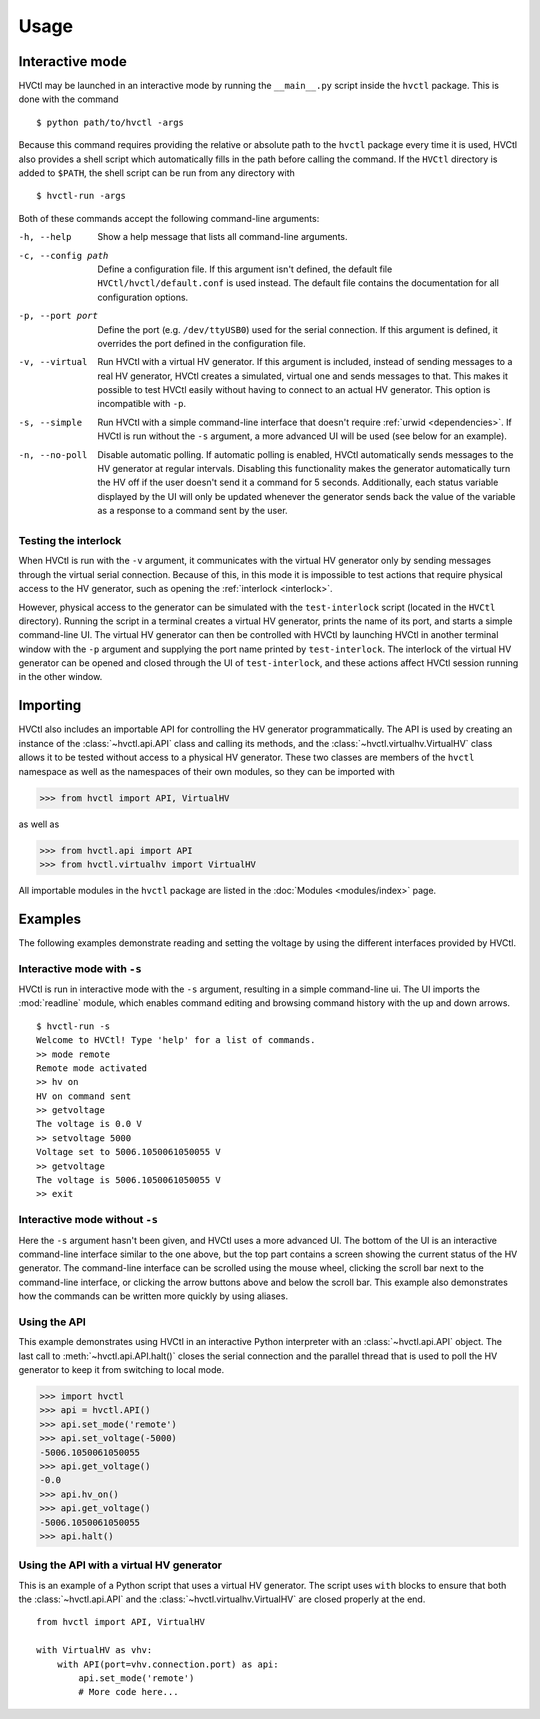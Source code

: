 Usage
=====

Interactive mode
----------------

HVCtl may be launched in an interactive mode by running the ``__main__.py`` script inside the ``hvctl`` package.
This is done with the command

::

    $ python path/to/hvctl -args
    
Because this command requires providing the relative or absolute path to the ``hvctl`` package every time it is used, 
HVCtl also provides a shell script which automatically fills in the path before calling the command.
If the ``HVCtl`` directory is added to ``$PATH``, the shell script can be run from any directory with

::

    $ hvctl-run -args 

Both of these commands accept the following command-line arguments:

-h, --help          Show a help message that lists all command-line arguments.

-c, --config path   Define a configuration file. If this argument isn't defined, the default file ``HVCtl/hvctl/default.conf`` is used instead.
                    The default file contains the documentation for all configuration options.

-p, --port port     Define the port (e.g. ``/dev/ttyUSB0``) used for the serial connection.
                    If this argument is defined, it overrides the port defined in the configuration file.

-v, --virtual       Run HVCtl with a virtual HV generator. 
                    If this argument is included, instead of sending messages to a real HV generator, HVCtl creates a simulated, virtual one and sends messages to that.
                    This makes it possible to test HVCtl easily without having to connect to an actual HV generator.     
                    This option is incompatible with ``-p``.

-s, --simple        Run HVCtl with a simple command-line interface that doesn't require :ref:`urwid <dependencies>`.
                    If HVCtl is run without the ``-s`` argument, a more advanced UI will be used (see below for  an example).

-n, --no-poll       Disable automatic polling. If automatic polling is enabled, HVCtl automatically sends messages to the HV generator at regular intervals.
                    Disabling this functionality makes the generator automatically turn the HV off if the user doesn't send it a command for 5 seconds.
                    Additionally, each status variable displayed by the UI will only be updated whenever the generator sends back the value of the variable as a response to a command sent by the user.  


Testing the interlock
.....................

When HVCtl is run with the ``-v`` argument, it communicates with the virtual HV generator only by sending messages through the virtual serial connection.
Because of this, in this mode it is impossible to test actions that require physical access to the HV generator, such as opening the :ref:`interlock <interlock>`.

.. Using :ref:`interlock` would be rendered as 'Bit 3: interlock'.

However, physical access to the generator can be simulated with the ``test-interlock`` script (located in the ``HVCtl`` directory).
Running the script in a terminal creates a virtual HV generator, prints the name of its port, and starts a simple command-line UI.
The virtual HV generator can then be controlled with HVCtl by launching HVCtl in another terminal window with the ``-p`` argument and supplying the port name printed by ``test-interlock``.
The interlock of the virtual HV generator can be opened and closed through the UI of ``test-interlock``, and these actions affect HVCtl session running in the other window.


Importing
---------

HVCtl also includes an importable API for controlling the HV generator programmatically. 
The API is used by creating an instance of the :class:`~hvctl.api.API` class and calling its methods, 
and the :class:`~hvctl.virtualhv.VirtualHV` class allows it to be tested without access to a physical HV generator.
These two classes are members of the ``hvctl`` namespace as well as the namespaces of their own modules, 
so they can be imported with 

>>> from hvctl import API, VirtualHV

as well as

>>> from hvctl.api import API
>>> from hvctl.virtualhv import VirtualHV

All importable modules in the ``hvctl`` package are listed in the :doc:`Modules <modules/index>` page. 


Examples
--------

The following examples demonstrate reading and setting the voltage by using the different interfaces provided by HVCtl.


Interactive mode with ``-s``
............................

HVCtl is run in interactive mode with the ``-s`` argument, resulting in a simple command-line ui.
The UI imports the :mod:`readline` module, which enables command editing and browsing command history with the up and down arrows.

::

    $ hvctl-run -s
    Welcome to HVCtl! Type 'help' for a list of commands.
    >> mode remote
    Remote mode activated
    >> hv on
    HV on command sent
    >> getvoltage
    The voltage is 0.0 V
    >> setvoltage 5000
    Voltage set to 5006.1050061050055 V
    >> getvoltage
    The voltage is 5006.1050061050055 V
    >> exit


Interactive mode without ``-s``
...............................

Here the ``-s`` argument hasn't been given, and HVCtl uses a more advanced UI. 
The bottom of the UI is an interactive command-line interface similar to the one above, but the top part contains a screen showing the current status of the HV generator. 
The command-line interface can be scrolled using the mouse wheel, clicking the scroll bar next to the command-line interface, or clicking the arrow buttons above and below the scroll bar.
This example also demonstrates how the commands can be written more quickly by using aliases.

.. image:: example.png

Using the API
.............

This example demonstrates using HVCtl in an interactive Python interpreter with an :class:`~hvctl.api.API` object. 
The last call to :meth:`~hvctl.api.API.halt()` closes the serial connection and the parallel thread that is used to poll the HV generator to keep it from switching to local mode.

>>> import hvctl
>>> api = hvctl.API()
>>> api.set_mode('remote')
>>> api.set_voltage(-5000)
-5006.1050061050055
>>> api.get_voltage()
-0.0
>>> api.hv_on()
>>> api.get_voltage()
-5006.1050061050055
>>> api.halt()


Using the API with a virtual HV generator
.........................................

This is an example of a Python script that uses a virtual HV generator.
The script uses ``with`` blocks to ensure that both the :class:`~hvctl.api.API` and the :class:`~hvctl.virtualhv.VirtualHV` are closed properly at the end.

::

    from hvctl import API, VirtualHV

    with VirtualHV as vhv:
        with API(port=vhv.connection.port) as api:
            api.set_mode('remote')
            # More code here...
